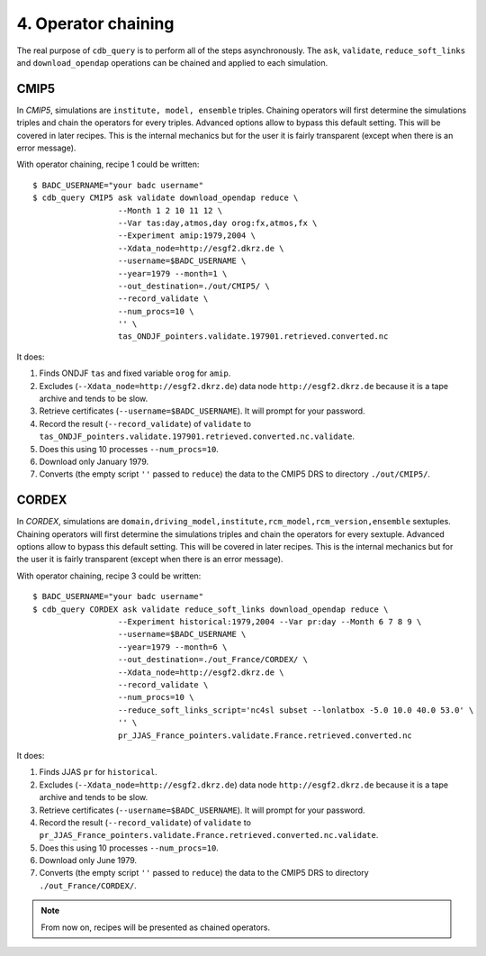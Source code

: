 4. Operator chaining
--------------------

The real purpose of ``cdb_query`` is to perform all of the steps asynchronously.
The ``ask``, ``validate``, ``reduce_soft_links`` and ``download_opendap`` operations can be
chained and applied to each simulation.

CMIP5
^^^^^
In `CMIP5`, simulations are ``institute, model, ensemble`` triples. Chaining operators will first
determine the simulations triples and chain the operators for every triples. Advanced options allow
to bypass this default setting. This will be covered in later recipes. This is the internal mechanics
but for the user it is fairly transparent (except when there is an error message).

With operator chaining, recipe 1 could be written::

    $ BADC_USERNAME="your badc username"
    $ cdb_query CMIP5 ask validate download_opendap reduce \
                      --Month 1 2 10 11 12 \
                      --Var tas:day,atmos,day orog:fx,atmos,fx \
                      --Experiment amip:1979,2004 \
                      --Xdata_node=http://esgf2.dkrz.de \
                      --username=$BADC_USERNAME \
                      --year=1979 --month=1 \
                      --out_destination=./out/CMIP5/ \
                      --record_validate \
                      --num_procs=10 \
                      '' \
                      tas_ONDJF_pointers.validate.197901.retrieved.converted.nc

It does:

#. Finds ONDJF ``tas`` and fixed variable ``orog`` for ``amip``.
#. Excludes (``--Xdata_node=http://esgf2.dkrz.de``) data node ``http://esgf2.dkrz.de`` because it is a tape archive and tends to be slow.
#. Retrieve certificates (``--username=$BADC_USERNAME``). It will prompt for your password.
#. Record the result (``--record_validate``) of ``validate`` to ``tas_ONDJF_pointers.validate.197901.retrieved.converted.nc.validate``.
#. Does this using 10 processes ``--num_procs=10``.
#. Download only January 1979.
#. Converts (the empty script ``''`` passed to ``reduce``) the data to the CMIP5 DRS to directory ``./out/CMIP5/``.


CORDEX
^^^^^^
In `CORDEX`, simulations are ``domain,driving_model,institute,rcm_model,rcm_version,ensemble`` sextuples. Chaining operators will first
determine the simulations triples and chain the operators for every sextuple. Advanced options allow
to bypass this default setting. This will be covered in later recipes. This is the internal mechanics
but for the user it is fairly transparent (except when there is an error message).

With operator chaining, recipe 3 could be written::

    $ BADC_USERNAME="your badc username"
    $ cdb_query CORDEX ask validate reduce_soft_links download_opendap reduce \ 
                      --Experiment historical:1979,2004 --Var pr:day --Month 6 7 8 9 \
                      --username=$BADC_USERNAME \
                      --year=1979 --month=6 \
                      --out_destination=./out_France/CORDEX/ \
                      --Xdata_node=http://esgf2.dkrz.de \
                      --record_validate \
                      --num_procs=10 \
                      --reduce_soft_links_script='nc4sl subset --lonlatbox -5.0 10.0 40.0 53.0' \
                      '' \
                      pr_JJAS_France_pointers.validate.France.retrieved.converted.nc

It does:

#. Finds JJAS ``pr`` for ``historical``.
#. Excludes (``--Xdata_node=http://esgf2.dkrz.de``) data node ``http://esgf2.dkrz.de`` because it is a tape archive and tends to be slow.
#. Retrieve certificates (``--username=$BADC_USERNAME``). It will prompt for your password.
#. Record the result (``--record_validate``) of ``validate`` to ``pr_JJAS_France_pointers.validate.France.retrieved.converted.nc.validate``.
#. Does this using 10 processes ``--num_procs=10``.
#. Download only June 1979.
#. Converts (the empty script ``''`` passed to ``reduce``) the data to the CMIP5 DRS to directory ``./out_France/CORDEX/``.

.. note:: From now on, recipes will be presented as chained operators.
